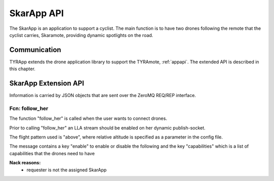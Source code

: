 .. _skarappapi:

SkarApp API
==========

.. index:: SkarApp

The SkarApp is an application to support a cyclist.
The main function is to have two drones following the
remote that the cyclist carries, Skaramote, providing dynamic spotlights on the road.


Communication
-------------

.. index:: SkarApp, Communication

TYRApp extends the drone application library to support the TYRAmote,
:ref:`appapi`. The extended API is described in this chapter.

.. index:: SkarApp: Ctrl-link API

SkarApp Extension API
---------------------

Information is carried by JSON objects that are sent over the ZeroMQ
REQ/REP interface.

.. _followher:

Fcn: follow_her
~~~~~~~~~~~~~~

The function "follow_her" is called when the user wants to connect drones.

Prior to calling "follow_her" an LLA
stream should be enabled on her dynamic publish-socket.

The flight pattern used is "above", where relative altitude is specified as a parameter in the config file.

The message contains a key "enable" to enable or disable the following
and the key "capabilities" which is a list of capabilities that the drones need to have

.. code-block:: json
  :caption: Request: **follow_her**
  :linenos:

  {
    "fcn": "follow_her",
    "id": "<appliction support id>",
    "enable": "TRUE/FALSE BOOLEAN",
    "target_id": "da001"
    "capabilities": ["SPOTLIGHT"]
  }

**Nack reasons:**
  - requester is not the assigned SkarApp
